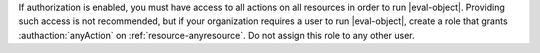 .. per DOCS-2493 & SERVER-7489

If authorization is enabled, you must have access to all actions
on all resources in order to run
|eval-object|. Providing such access is not recommended, but if your
organization requires a user to run |eval-object|, create a role that
grants :authaction:`anyAction` on :ref:`resource-anyresource`. Do not
assign this role to any other user.
